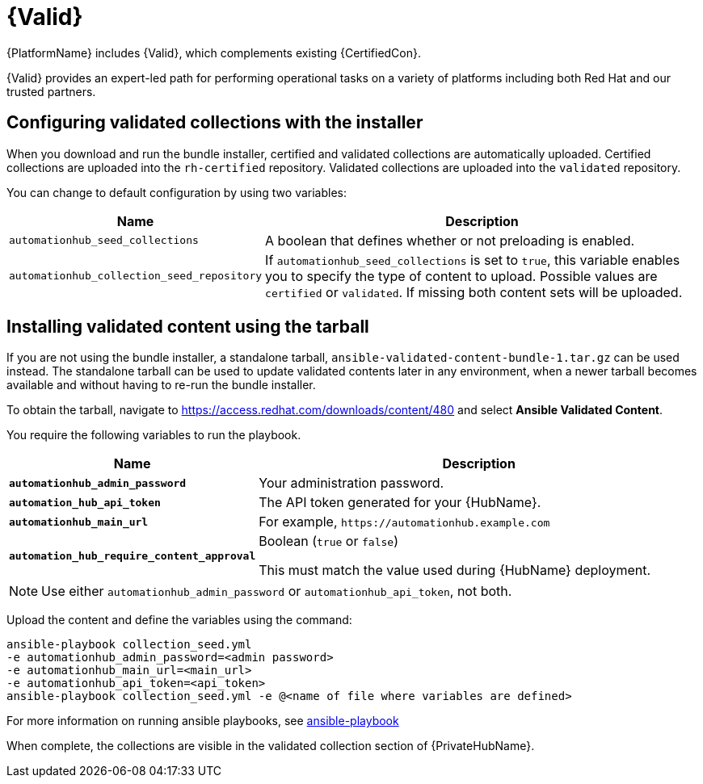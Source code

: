 [id="assembly-validated-content"]
= {Valid}

{PlatformName} includes {Valid}, which complements existing {CertifiedCon}. 

{Valid} provides an expert-led path for performing operational tasks on a variety of platforms including both Red Hat and our trusted partners.

== Configuring validated collections with the installer

When you download and run the bundle installer, certified and validated collections are automatically uploaded. 
Certified collections are uploaded into the `rh-certified` repository. 
Validated collections are uploaded into the `validated` repository. 

You can change to default configuration by using two variables:

[cols="20%,50%",options="header"]
|====
| Name | Description 
| `automationhub_seed_collections` | A boolean that defines whether or not preloading is enabled.
| `automationhub_collection_seed_repository` | If `automationhub_seed_collections` is set to `true`, this variable enables you to specify the type of content to upload. 
Possible values are `certified` or `validated`. 
If missing both content sets will be uploaded.
|====

== Installing validated content using the tarball

If you are not using the bundle installer, a standalone tarball, `ansible-validated-content-bundle-1.tar.gz` can be used instead.
The standalone tarball can be used to update validated contents later in any environment, when a newer tarball becomes available and without having to re-run the bundle installer.

To obtain the tarball, navigate to https://access.redhat.com/downloads/content/480 and select *Ansible Validated Content*.

You require the following variables to run the playbook. 

[cols="20%,50%",options="header"]
|====
| Name | Description 
| *`automationhub_admin_password`* | Your administration password.
| *`automation_hub_api_token`* | The API token generated for your {HubName}.
| *`automationhub_main_url`* | For example, `\https://automationhub.example.com`
| *`automation_hub_require_content_approval`* | Boolean (`true` or `false`)

This must match the value used during {HubName} deployment.
|====

[NOTE]
====
Use either `automationhub_admin_password` or `automationhub_api_token`, not both.
====

Upload the content and define the variables using the command:

[options="nowrap" subs="+quotes,attributes"]
----
ansible-playbook collection_seed.yml 
-e automationhub_admin_password=<admin password> 
-e automationhub_main_url=<main_url>
-e automationhub_api_token=<api_token>
ansible-playbook collection_seed.yml -e @<name of file where variables are defined>
----

For more information on running ansible playbooks, see link:https://docs.ansible.com/ansible/latest/cli/ansible-playbook.html[ansible-playbook]

When complete, the collections are visible in the validated collection section of {PrivateHubName}.
